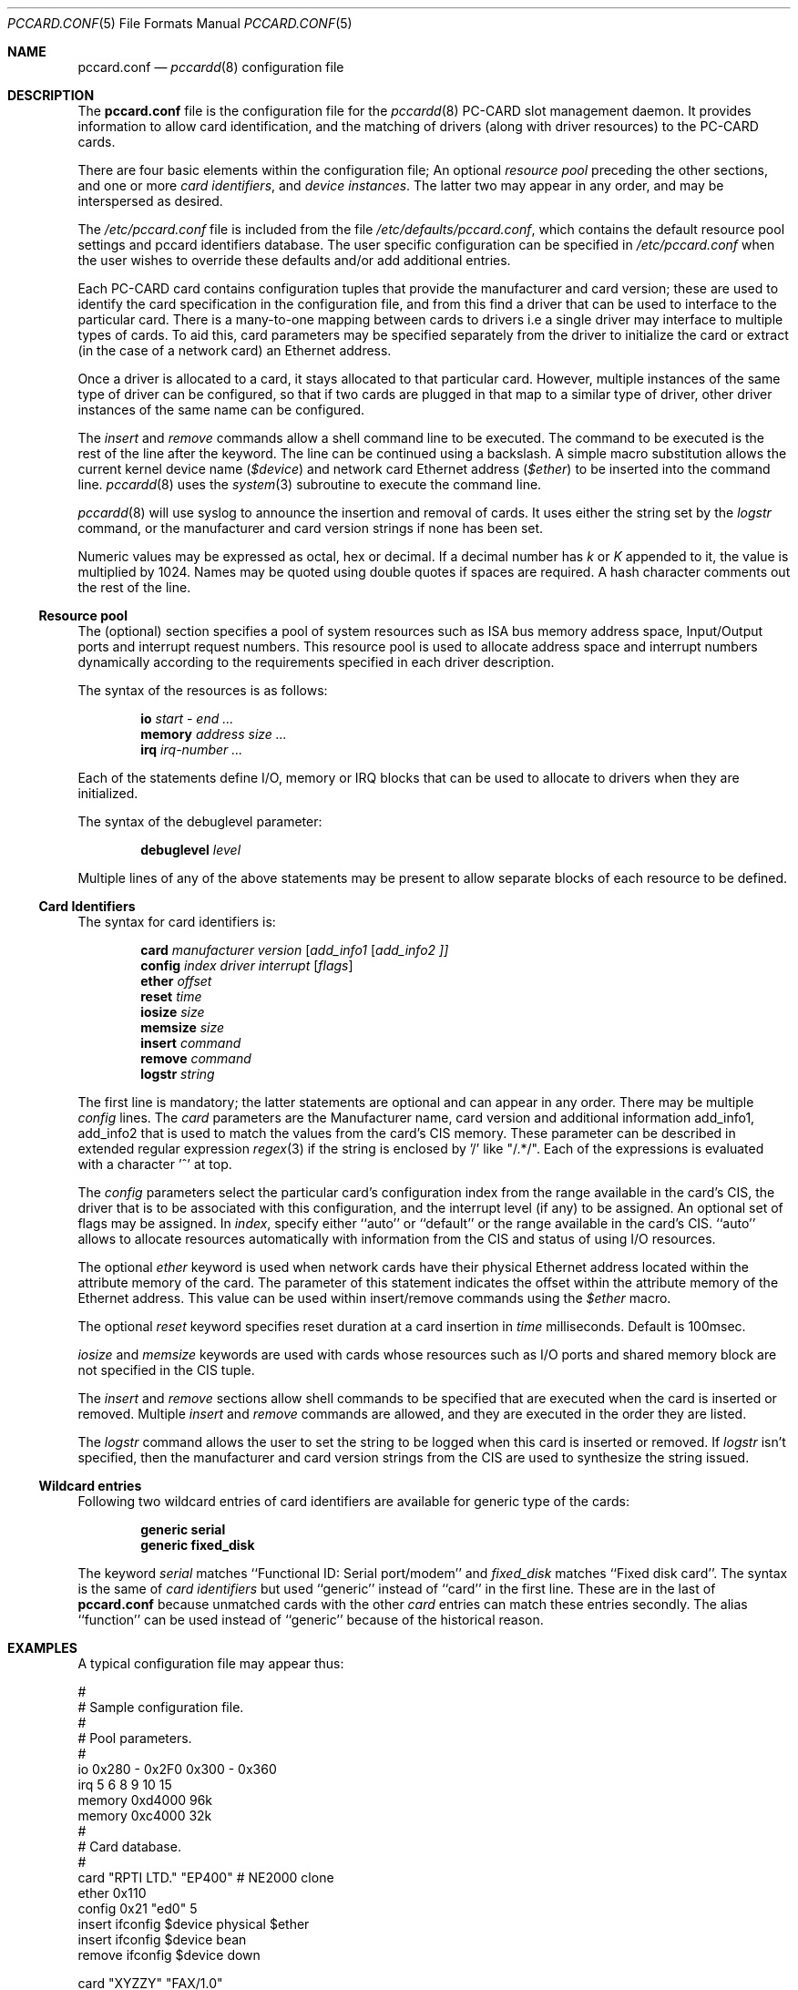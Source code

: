 .\"
.\" Copyright (c) 1994 Andrew McRae.  All rights reserved.
.\"
.\" Redistribution and use in source and binary forms, with or without
.\" modification, are permitted provided that the following conditions
.\" are met:
.\" 1. Redistributions of source code must retain the above copyright
.\"    notice, this list of conditions and the following disclaimer.
.\" 2. Redistributions in binary form must reproduce the above copyright
.\"    notice, this list of conditions and the following disclaimer in the
.\"    documentation and/or other materials provided with the distribution.
.\" 3. The name of the author may not be used to endorse or promote products
.\"    derived from this software without specific prior written permission.
.\"
.\" THIS SOFTWARE IS PROVIDED BY THE AUTHOR ``AS IS'' AND ANY EXPRESS OR
.\" IMPLIED WARRANTIES, INCLUDING, BUT NOT LIMITED TO, THE IMPLIED WARRANTIES
.\" OF MERCHANTABILITY AND FITNESS FOR A PARTICULAR PURPOSE ARE DISCLAIMED.
.\" IN NO EVENT SHALL THE AUTHOR BE LIABLE FOR ANY DIRECT, INDIRECT,
.\" INCIDENTAL, SPECIAL, EXEMPLARY, OR CONSEQUENTIAL DAMAGES (INCLUDING, BUT
.\" NOT LIMITED TO, PROCUREMENT OF SUBSTITUTE GOODS OR SERVICES; LOSS OF USE,
.\" DATA, OR PROFITS; OR BUSINESS INTERRUPTION) HOWEVER CAUSED AND ON ANY
.\" THEORY OF LIABILITY, WHETHER IN CONTRACT, STRICT LIABILITY, OR TORT
.\" (INCLUDING NEGLIGENCE OR OTHERWISE) ARISING IN ANY WAY OUT OF THE USE OF
.\" THIS SOFTWARE, EVEN IF ADVISED OF THE POSSIBILITY OF SUCH DAMAGE.
.\"
.\" $FreeBSD: src/usr.sbin/pccard/pccardd/pccard.conf.5,v 1.12.2.10 2002/04/07 04:57:14 dd Exp $
.\" $DragonFly: src/usr.sbin/pccard/pccardd/Attic/pccard.conf.5,v 1.2 2003/06/17 04:29:59 dillon Exp $
.\"
.Dd November 2, 1994
.Dt PCCARD.CONF 5
.Os
.Sh NAME
.Nm pccard.conf
.Nd
.Xr pccardd 8
configuration file
.Sh DESCRIPTION
The
.Nm
file is the configuration file for the
.Xr pccardd 8
PC-CARD slot management daemon.
It provides information to allow card
identification, and the matching of drivers (along
with driver resources) to the PC-CARD cards.
.Pp
There are four basic elements within the configuration file;
An optional
.Em "resource pool"
preceding the other sections,
and one or more
.Em "card identifiers" ,
and
.Em "device instances" .
The latter two may appear in any order, and may be
interspersed as desired.
.Pp
The
.Pa /etc/pccard.conf
file is included from the file
.Pa /etc/defaults/pccard.conf ,
which contains the default resource pool settings and
pccard identifiers database.
The user specific configuration can be specified in
.Pa /etc/pccard.conf
when the user wishes to override these defaults and/or
add additional entries.
.Pp
Each PC-CARD card contains configuration tuples that provide
the manufacturer and card version; these are used
to identify the card specification in the configuration
file, and from this find a driver that can be used to
interface to the particular card.
There is a many-to-one mapping
between cards to drivers i.e a single driver may interface to
multiple types of cards.
To aid this, card parameters may be
specified separately from the driver to initialize the card or
extract (in the case of a network card) an Ethernet address.
.Pp
Once a driver is allocated to a card, it stays
allocated to that particular card.
However, multiple instances of the same type of driver can be
configured, so that if two cards are plugged in that map to a
similar type of driver, other driver instances of the same name
can be configured.
.Pp
The
.Em insert
and
.Em remove
commands allow a shell command line to be executed.
The command to be executed is the rest of the line after
the keyword.
The line can be continued using a backslash.
A simple
macro substitution allows the current kernel device name
.Em ( $device )
and
network card Ethernet address
.Em ( $ether )
to be inserted into the command line.
.Xr pccardd 8
uses the
.Xr system 3
subroutine to execute the command line.
.Pp
.Xr pccardd 8
will use syslog to announce the insertion and removal of cards.
It uses either the string set by the
.Em logstr
command, or the manufacturer and card version strings if none has
been set.
.Pp
Numeric values may be expressed as octal, hex or decimal.
If a decimal number has
.Em k
or
.Em K
appended to it, the value is multiplied by 1024. Names may be
quoted using double quotes if spaces are required.
A hash character comments out the rest of the line.
.Ss "Resource pool"
The (optional) section specifies a pool of system resources
such as ISA bus memory address space, Input/Output ports and
interrupt request numbers.
This resource pool is used
to allocate address space and interrupt numbers dynamically
according to the requirements specified in each driver
description.
.Pp
The syntax of the resources is as follows:
.Pp
.Dl io Ar start - end ...
.Dl memory Ar address size ...
.Dl irq Ar irq-number ...
.Pp
Each of the statements define I/O, memory or IRQ
blocks that can be used to allocate to drivers when
they are initialized.
.Pp
The syntax of the debuglevel parameter:
.Pp
.Dl debuglevel Ar level
.Pp
Multiple lines of any of the above statements may be
present to allow separate blocks of each resource to be
defined.
.Ss "Card Identifiers"
The syntax for card identifiers is:
.Pp
.Dl card Ar manufacturer version [ add_info1 [ add_info2 ]]
.Dl config Ar index driver interrupt [ flags ]
.Dl ether Ar offset
.Dl reset Ar time
.Dl iosize Ar size
.Dl memsize Ar size
.Dl insert Ar command
.Dl remove Ar command
.Dl logstr Ar string
.Pp
The first line is mandatory;
the latter statements are optional and can appear in
any order.
There may be multiple
.Em config
lines.
The
.Em card
parameters are the Manufacturer name, card version and
additional information add_info1, add_info2 that
is used to match the values from the card's CIS memory.
These parameter can be described in extended regular expression
.Xr regex 3
if the string is enclosed by '/' like "/.*/".
Each of the expressions is evaluated with a character '^' at top.
.Pp
The
.Em config
parameters select the particular card's configuration index
from the range available in the card's CIS, the driver that
is to be associated with this configuration, and the interrupt
level (if any) to be assigned.
An optional set of flags may
be assigned.
In
.Ar index ,
specify either ``auto'' or ``default'' or the range available in the card's CIS.
``auto'' allows to allocate resources automatically with information
from the CIS and status of using I/O resources.
.Pp
The optional
.Em ether
keyword is used when network cards have their physical Ethernet address
located within the attribute memory of the card.
The parameter of this
statement indicates the offset within the attribute memory of the
Ethernet address.
This value can be used within insert/remove
commands using the
.Em $ether
macro.
.Pp
The optional
.Em reset
keyword specifies reset duration at a card insertion in
.Ar time
milliseconds.
Default is 100msec.
.Pp
.Em iosize
and
.Em memsize
keywords are used with cards whose resources such as I/O ports and
shared memory block are not specified in the CIS tuple.
.Pp
The
.Em insert
and
.Em remove
sections allow shell commands to be specified that are executed
when the card is inserted or removed.
Multiple
.Em insert
and
.Em remove
commands are allowed, and they are executed in the order they
are listed.
.Pp
The
.Em logstr
command allows the user to set the string to be logged when this card is
inserted or removed.
If
.Em logstr
isn't specified, then the manufacturer and
card version strings from the CIS are used to synthesize the string issued.
.Ss "Wildcard entries"
Following two wildcard entries of card identifiers are available
for generic type of the cards:
.Pp
.Dl generic serial
.Dl generic fixed_disk
.Pp
The keyword
.Em serial
matches ``Functional ID: Serial port/modem'' and
.Em fixed_disk
matches ``Fixed disk card''.
The syntax is the same of
.Em "card identifiers"
but used ``generic'' instead of ``card'' in the first line.
These are in the last of
.Nm
because unmatched cards with the other
.Em card
entries can match these entries secondly.
The alias ``function'' can be used instead of ``generic'' because of
the historical reason.
.Sh EXAMPLES
A typical configuration file may appear thus:
.Bd -literal
#
# Sample configuration file.
#
# Pool parameters.
#
io 0x280 - 0x2F0 0x300 - 0x360
irq 5 6 8 9 10 15
memory 0xd4000 96k
memory 0xc4000 32k
#
# Card database.
#
card "RPTI LTD." "EP400"  # NE2000 clone
       ether 0x110
       config 0x21 "ed0" 5
       insert ifconfig $device physical $ether
       insert ifconfig $device bean
       remove ifconfig $device down

card "XYZZY" "FAX/1.0"
       config 0x30 "sio1" 11
       insert echo start getty
       remove echo stop getty

.Ed
.Sh FILES
.Bl -tag -width /etc/defaults/pccard.conf -compact
.It Pa /etc/defaults/pccard.conf
The
.Xr pccardd 8
default configuration file.
.It Pa /etc/pccard.conf
The
user configuration file.
.El
.Sh SEE ALSO
.Xr pccardd 8
